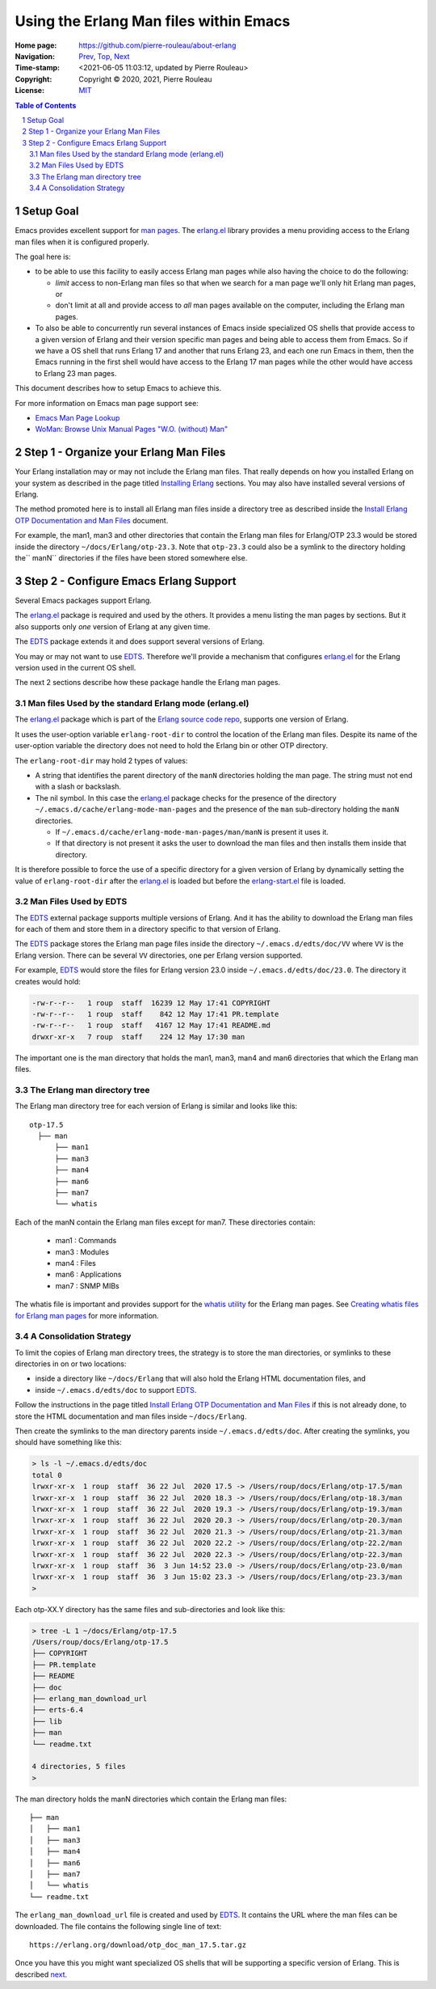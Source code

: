 =======================================
Using the Erlang Man files within Emacs
=======================================

:Home page: https://github.com/pierre-rouleau/about-erlang
:Navigation: Prev_, Top_, Next_
:Time-stamp: <2021-06-05 11:03:12, updated by Pierre Rouleau>
:Copyright:  Copyright © 2020, 2021, Pierre Rouleau
:License: `MIT <../LICENSE>`_

.. _Prev:  whatis-files.rst
.. _Top:   installing-erlang.rst
.. _Next:  specialized-shells.rst

.. contents::  **Table of Contents**
.. sectnum::

.. ---------------------------------------------------------------------------

Setup Goal
==========

Emacs provides excellent support for `man pages`_. The `erlang.el`_ library
provides a menu providing access to the Erlang man files when it is configured
properly.

The goal here is:

- to be able to use this facility to easily access Erlang man pages while also
  having the choice to do the following:

  - *limit* access to non-Erlang man files so that when we search for a man page
    we'll only hit Erlang man pages, or
  - don't limit at all and provide access to *all* man pages available on the
    computer, including the Erlang man pages.

- To also be able to concurrently run several instances of Emacs inside
  specialized OS shells that provide access to a given version of Erlang and
  their version specific man pages and being able to access them from Emacs.
  So if we have a OS shell that runs Erlang 17 and another that runs Erlang
  23, and each one run Emacs in them, then the Emacs running in the first
  shell would have access to the Erlang 17 man pages while the other would
  have access to Erlang 23 man pages.

This document describes how to setup Emacs to achieve this.


For more information on Emacs man page support see:

- `Emacs Man Page Lookup`_
- `WoMan: Browse Unix Manual Pages "W.O. (without) Man"`_

.. ---------------------------------------------------------------------------


Step 1 - Organize your Erlang Man Files
=======================================

Your Erlang installation may or may not include the Erlang man files.
That really depends on how you installed Erlang on your system
as described in the page titled `Installing Erlang`_ sections.
You may also have installed several versions of Erlang.

The method promoted here is to install all Erlang man files inside a directory
tree as described inside the `Install Erlang OTP Documentation and Man Files`_
document.

For example, the man1, man3 and other directories that contain the Erlang man
files for Erlang/OTP 23.3 would be stored inside the directory
``~/docs/Erlang/otp-23.3``.  Note that ``otp-23.3`` could also be a symlink to
the directory holding the`` manN`` directories if the files have been stored
somewhere else.



Step 2 - Configure Emacs Erlang Support
=======================================

Several Emacs packages support Erlang.

The `erlang.el`_ package is required and used by the others.  It provides a
menu listing the man pages by sections.  But it also supports only *one*
version of Erlang at any given time.

The EDTS_ package extends it and does support several versions of Erlang.

You may or may not want to use EDTS_.  Therefore we'll provide a mechanism
that configures `erlang.el`_ for the Erlang version used in the current OS
shell.

The next 2 sections describe how these package handle the Erlang man pages.

Man files Used by the standard Erlang mode (erlang.el)
------------------------------------------------------

The `erlang.el`_ package which is part of the `Erlang source code repo`_,
supports one version of Erlang.

It uses the user-option variable ``erlang-root-dir`` to control the location
of the Erlang man files.  Despite its name of the user-option variable the
directory does not need to hold the Erlang bin or other OTP directory.

The ``erlang-root-dir`` may hold 2 types of values:

- A string that identifies the parent directory of the ``manN`` directories
  holding the man page.  The string must not end with a slash or backslash.
- The nil symbol.  In this case the `erlang.el`_ package checks for the
  presence of the directory ``~/.emacs.d/cache/erlang-mode-man-pages`` and the
  presence of the ``man`` sub-directory holding the ``manN`` directories.

  - If ``~/.emacs.d/cache/erlang-mode-man-pages/man/manN`` is present it uses
    it.
  - If that directory is not present it asks the user to download the man
    files and then installs them inside that directory.

It is therefore possible to force the use of a specific directory for a given
version of Erlang by dynamically setting the value of ``erlang-root-dir``
after the `erlang.el`_ is loaded but before the `erlang-start.el`_ file is loaded.

Man Files Used by EDTS
----------------------

The EDTS_ external package supports multiple versions of Erlang.
And it has the ability to download the Erlang man files for each of them
and store them in a directory specific to that version of Erlang.

The EDTS_ package stores the Erlang man page files inside the directory
``~/.emacs.d/edts/doc/VV`` where ``VV`` is the Erlang version.  There can be
several ``VV`` directories, one per Erlang version supported.

For example, EDTS_ would store the files for Erlang version 23.0 inside
``~/.emacs.d/edts/doc/23.0``.  The directory it creates would hold:

.. code:: ls

        -rw-r--r--   1 roup  staff  16239 12 May 17:41 COPYRIGHT
        -rw-r--r--   1 roup  staff    842 12 May 17:41 PR.template
        -rw-r--r--   1 roup  staff   4167 12 May 17:41 README.md
        drwxr-xr-x   7 roup  staff    224 12 May 17:30 man

The important one is the man directory that holds the man1, man3, man4 and
man6 directories that which the Erlang man files.


The Erlang man directory tree
-----------------------------

The Erlang man directory tree for each version of Erlang is similar and looks
like this::

    otp-17.5
      ├── man
          ├── man1
          ├── man3
          ├── man4
          ├── man6
          ├── man7
          └── whatis

Each of the manN contain the Erlang man files except for man7. These
directories contain:

  - man1 : Commands
  - man3 : Modules
  - man4 : Files
  - man6 : Applications
  - man7 : SNMP MIBs

The whatis file is important and provides support for the `whatis utility`_ for
the Erlang man pages.  See `Creating whatis files for Erlang man pages`_ for
more information.


A Consolidation Strategy
------------------------

To limit the copies of Erlang man directory trees, the strategy is to store
the man directories, or symlinks to these directories in on or two locations:

- inside a directory like ``~/docs/Erlang`` that will also hold the Erlang HTML
  documentation files, and
- inside ``~/.emacs.d/edts/doc`` to support EDTS_.


Follow the instructions in the page titled
`Install Erlang OTP Documentation and Man Files`_ if this is not already done,
to store the HTML documentation and man files inside ``~/docs/Erlang``.

Then create the symlinks to the man directory parents inside
``~/.emacs.d/edts/doc``.  After creating the symlinks, you should have something like this:

.. code:: ls

    > ls -l ~/.emacs.d/edts/doc
    total 0
    lrwxr-xr-x  1 roup  staff  36 22 Jul  2020 17.5 -> /Users/roup/docs/Erlang/otp-17.5/man
    lrwxr-xr-x  1 roup  staff  36 22 Jul  2020 18.3 -> /Users/roup/docs/Erlang/otp-18.3/man
    lrwxr-xr-x  1 roup  staff  36 22 Jul  2020 19.3 -> /Users/roup/docs/Erlang/otp-19.3/man
    lrwxr-xr-x  1 roup  staff  36 22 Jul  2020 20.3 -> /Users/roup/docs/Erlang/otp-20.3/man
    lrwxr-xr-x  1 roup  staff  36 22 Jul  2020 21.3 -> /Users/roup/docs/Erlang/otp-21.3/man
    lrwxr-xr-x  1 roup  staff  36 22 Jul  2020 22.2 -> /Users/roup/docs/Erlang/otp-22.2/man
    lrwxr-xr-x  1 roup  staff  36 22 Jul  2020 22.3 -> /Users/roup/docs/Erlang/otp-22.3/man
    lrwxr-xr-x  1 roup  staff  36  3 Jun 14:52 23.0 -> /Users/roup/docs/Erlang/otp-23.0/man
    lrwxr-xr-x  1 roup  staff  36  3 Jun 15:02 23.3 -> /Users/roup/docs/Erlang/otp-23.3/man
    >

Each otp-XX.Y directory has the same files and sub-directories and look like
this:

.. code:: shell

    > tree -L 1 ~/docs/Erlang/otp-17.5
    /Users/roup/docs/Erlang/otp-17.5
    ├── COPYRIGHT
    ├── PR.template
    ├── README
    ├── doc
    ├── erlang_man_download_url
    ├── erts-6.4
    ├── lib
    ├── man
    └── readme.txt

    4 directories, 5 files
    >

The man directory holds the manN directories which contain the Erlang man files:

::

    ├── man
    │   ├── man1
    │   ├── man3
    │   ├── man4
    │   ├── man6
    │   ├── man7
    │   └── whatis
    └── readme.txt

The ``erlang_man_download_url`` file is created and used
by EDTS_. It contains the URL where the man files can be downloaded.  The
file contains the following single line of text::

  https://erlang.org/download/otp_doc_man_17.5.tar.gz


Once you have this you might want specialized OS shells that will be
supporting a specific version of Erlang. This is described next_.


.. _Installing Erlang: installing-erlang.rst
.. _erlang.el:  https://github.com/erlang/otp/blob/maint/lib/tools/emacs/erlang.el
.. _edts:  https://github.com/sebastiw/edts#readme
.. _Creating whatis files for Erlang man pages:  whatis-files.rst
.. _Erlang source code repo: https://github.com/erlang/otp
.. _erlang.el:  https://github.com/erlang/otp/blob/maint/lib/tools/emacs/erlang.el
.. _man pages: https://en.wikipedia.org/wiki/Man_page
.. _Emacs Man Page Lookup: https://www.gnu.org/software/emacs/manual/html_node/emacs/Man-Page.html
.. _WoMan\: Browse Unix Manual Pages "W.O. (without) Man": https://www.gnu.org/software/emacs/manual/html_node/woman/index.html
.. _Install Erlang OTP Documentation and Man Files: installing-erlang-man-files.rst
.. _erlang-start.el: https://github.com/erlang/otp/blob/maint/lib/tools/emacs/erlang-start.el
.. _whatis utility: https://en.wikipedia.org/wiki/Apropos_(Unix)#Related_utilities
.. _Install Erlang OTP Documentation and Man Files:  installing-erlang-man-files.rst

.. ---------------------------------------------------------------------------
